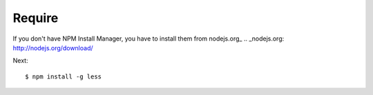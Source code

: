 =======
Require
=======

If you don't have NPM Install Manager, you have to install them from nodejs.org_
.. _nodejs.org: http://nodejs.org/download/

Next: ::

  $ npm install -g less
